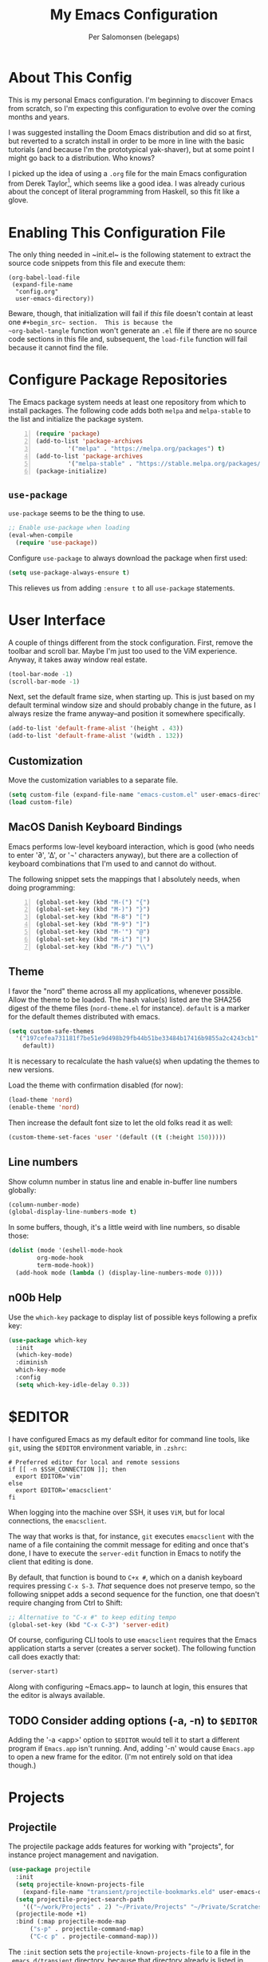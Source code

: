 #+TITLE: My Emacs Configuration
#+AUTHOR: Per Salomonsen (belegaps)

* About This Config

This is my personal Emacs configuration.  I'm beginning to discover
Emacs from scratch, so I'm expecting this configuration to evolve over
the coming months and years.

I was suggested installing the Doom Emacs distribution and did so at
first, but reverted to a scratch install in order to be more in line
with the basic tutorials (and because I'm the prototypical
yak-shaver), but at some point I might go back to a distribution.  Who
knows?

I picked up the idea of using a ~.org~ file for the main Emacs
configuration from Derek Taylor[fn:1], which seems like a good idea.
I was already curious about the concept of literal programming from
Haskell, so this fit like a glove.

* Enabling This Configuration File

The only thing needed in ~init.el~ is the following statement to
extract the source code snippets from this file and execute them:

#+begin_example
(org-babel-load-file
 (expand-file-name
  "config.org"
  user-emacs-directory))
#+end_example

Beware, though, that initialization will fail if /this/ file doesn't
contain at least one ~#+begin_src~ section.  This is because the
~org-babel-tangle~ function won't generate an ~.el~ file if there are
no source code sections in this file and, subsequent, the ~load-file~
function will fail because it cannot find the file.

* Configure Package Repositories

The Emacs package system needs at least one repository from which to
install packages.  The following code adds both ~melpa~ and
~melpa-stable~ to the list and initialize the package system.

#+begin_src emacs-lisp -n
  (require 'package)
  (add-to-list 'package-archives
	       '("melpa" . "https://melpa.org/packages") t)
  (add-to-list 'package-archives
	       '("melpa-stable" . "https://stable.melpa.org/packages/") t)
  (package-initialize)
#+end_src

** ~use-package~

~use-package~ seems to be the thing to use.

#+begin_src emacs-lisp
  ;; Enable use-package when loading
  (eval-when-compile
    (require 'use-package))
#+end_src

Configure ~use-package~ to always download the package when first
used:

#+begin_src emacs-lisp
  (setq use-package-always-ensure t)
#+end_src

This relieves us from adding ~:ensure t~ to all ~use-package~
statements.

* User Interface

A couple of things different from the stock configuration.  First,
remove the toolbar and scroll bar.  Maybe I'm just too used to the
ViM experience.  Anyway, it takes away window real estate.

#+begin_src emacs-lisp
  (tool-bar-mode -1)
  (scroll-bar-mode -1)
#+end_src

Next, set the default frame size, when starting up.  This is just
based on my default terminal window size and should probably change in
the future, as I always resize the frame anyway--and position it
somewhere specifically.

#+begin_src emacs-lisp
  (add-to-list 'default-frame-alist '(height . 43))
  (add-to-list 'default-frame-alist '(width . 132))
#+end_src

** Customization

Move the customization variables to a separate file.

#+begin_src emacs-lisp
  (setq custom-file (expand-file-name "emacs-custom.el" user-emacs-directory))
  (load custom-file)
#+end_src

** MacOS Danish Keyboard Bindings

Emacs performs low-level keyboard interaction, which is good (who
needs to enter '∂', '∆', or '¬' characters anyway), but there are a
collection of keyboard combinations that I'm used to and cannot do
without.

The following snippet sets the mappings that I absolutely needs, when
doing programming:

#+begin_src emacs-lisp +n 1
  (global-set-key (kbd "M-(") "{")
  (global-set-key (kbd "M-)") "}")
  (global-set-key (kbd "M-8") "[")
  (global-set-key (kbd "M-9") "]")
  (global-set-key (kbd "M-'") "@")
  (global-set-key (kbd "M-i") "|")
  (global-set-key (kbd "M-/") "\\")
#+end_src

** Theme

I favor the "nord" theme across all my applications, whenever
possible.  Allow the theme to be loaded.  The hash value(s) listed are
the SHA256 digest of the theme files (~nord-theme.el~ for instance).
~default~ is a marker for the default themes distributed with emacs.

#+begin_src emacs-lisp
  (setq custom-safe-themes
	'("197cefea731181f7be51e9d498b29fb44b51be33484b17416b9855a2c4243cb1"
	  default))
#+end_src

It is necessary to recalculate the hash value(s) when updating the
themes to new versions.

Load the theme with confirmation disabled (for now):

#+begin_src emacs-lisp
  (load-theme 'nord)
  (enable-theme 'nord)
#+end_src

Then increase the default font size to let the old folks read it as
well:

#+begin_src emacs-lisp
  (custom-theme-set-faces 'user '(default ((t (:height 150)))))
#+end_src

** Line numbers

Show column number in status line and enable in-buffer line numbers
globally:

#+begin_src emacs-lisp
  (column-number-mode)
  (global-display-line-numbers-mode t)
#+end_src

In some buffers, though, it's a little weird with line numbers, so
disable those:

#+begin_src emacs-lisp
  (dolist (mode '(eshell-mode-hook
		  org-mode-hook
		  term-mode-hook))
    (add-hook mode (lambda () (display-line-numbers-mode 0))))
#+end_src

** n00b Help

Use the ~which-key~ package to display list of possible keys following
a prefix key:

#+begin_src emacs-lisp
  (use-package which-key
    :init
    (which-key-mode)
    :diminish
    which-key-mode
    :config
    (setq which-key-idle-delay 0.3))
#+end_src

* $EDITOR

I have configured Emacs as my default editor for command line tools,
like ~git~, using the ~$EDITOR~ environment variable, in ~.zshrc~:

#+begin_src shell-script
# Preferred editor for local and remote sessions
if [[ -n $SSH_CONNECTION ]]; then
  export EDITOR='vim'
else
  export EDITOR='emacsclient'
fi
#+end_src

When logging into the machine over SSH, it uses ~ViM~, but for local
connections, the ~emacsclient~.

The way that works is that, for instance, ~git~ executes ~emacsclient~
with the name of a file containing the commit message for editing and
once that's done, I have to execute the ~server-edit~ function in
Emacs to notify the client that editing is done.

By default, that function is bound to ~C+x #~, which on a danish
keyboard requires pressing ~C-x S-3~.  /That/ sequence does not
preserve tempo, so the following snippet adds a second sequence for
the function, one that doesn't require changing from Ctrl to Shift:

#+begin_src emacs-lisp
  ;; Alternative to "C-x #" to keep editing tempo
  (global-set-key (kbd "C-x C-3") 'server-edit)
#+end_src

# Client/server Mode

Of course, configuring CLI tools to use ~emacsclient~ requires that
the Emacs application starts a server (creates a server socket).  The
following function call does exactly that:

#+begin_src emacs-lisp
  (server-start)
#+end_src

Along with configuring ~Emacs.app~ to launch at login, this ensures
that the editor is always available.

** TODO Consider adding options (-a, -n) to ~$EDITOR~

Adding the '-a <app>' option to ~$EDITOR~ would tell it to start a
different program if ~Emacs.app~ isn't running.  And, adding '-n'
would cause ~Emacs.app~ to open a new frame for the editor.  (I'm not
entirely sold on that idea though.)

* Projects

** Projectile

The projectile package adds features for working with "projects", for
instance project management and navigation.

#+begin_src emacs-lisp
  (use-package projectile
    :init
    (setq projectile-known-projects-file
	  (expand-file-name "transient/projectile-bookmarks.eld" user-emacs-directory))
    (setq projectile-project-search-path
	  '(("~/work/Projects" . 2) "~/Private/Projects" "~/Private/Scratches" "~/.emacs.d"))
    (projectile-mode +1)
    :bind (:map projectile-mode-map
		("s-p" . projectile-command-map)
		("C-c p" . projectile-command-map)))
#+end_src

The ~:init~ section sets the ~projectile-known-projects-file~ to a
file in the ~.emacs.d/transient~ directory, because that directory
already is listed in ~.gitignore~ and I don't want the known projects
list in version control (it's probably only relevant per computer
anyway).

It also defines the search path for projects to include both work and
private projects.

And, finally, it turns on ~projectile-mode~.

* Bug References

The ~bug-reference-mode~ generates an overlay in the editor, when the
file contains references to issues.  For now, it is enabled on
~org-mode~ using:

#+begin_src emacs-lisp
  (add-hook 'org-mode-hook 'bug-reference-mode)
#+end_src

In order to configure it, we need to set the
~bug-reference-bug-regexp~ and ~bug-reference-url-format~ variables.
One is a regular expression to recognise issue tokens, the other is
the format for generating the URL of the link.

But with different trackers used in different projects, I'll configure
those variables as per-directory local variables.  Since we're using
JIRA at work, I'll put a ~.dir-locals.el~ file at the base of the
directory used for work and configure the variables in there:

#+begin_example
  ((org-mode . (
     (bug-reference-bug-regexp . "\\b\\(\\([A-Za-z][A-Za-z0-9]\\{1,10\\}-[0-9]+\\)\\)")
     (bug-reference-url-format . "https://<jira-server>/browse/%s"))))
#+end_example

* Org Mode

Configuring ~org-mode~ improves readability (in Emacs) of .org files.
The initial setup is inspired by Diego Zamboni's article on beatifying
Org mode[fn:2].

** Markup

First, hide emphasis markers for /italic/, *bold*, =verbatim=, ~code~, and
_underlined_ text (and, "if you must"[fn:3], +strike-through+).

#+begin_src emacs-lisp
  (setq org-hide-emphasis-markers t)
#+end_src

** Lists

Next, change the display of list bullets to a centered dot:

#+begin_src emacs-lisp
  (font-lock-add-keywords 'org-mode
			'(("^ *\\([-]\\) " (0 (prog1 () (compose-region (match-beginning 1) (match-end 1) "•"))))))
#+end_src

I don't know if this works with nested lists or if nested lists are
supported.

** Headers

Add (better) bullets for headers:

#+begin_src emacs-lisp
  (use-package org-bullets
    :config
    (add-hook 'org-mode-hook (lambda () (org-bullets-mode 1))))
#+end_src

And set the font (and size) of headers:

#+begin_src emacs-lisp
  (let* ((variable-tuple
	(cond ((x-list-fonts "ETBembo")         '(:font "ETBembo"))
	      ((x-list-fonts "Source Sans Pro") '(:font "Source Sans Pro"))
	      ((x-list-fonts "PT Sans")         '(:font "PT Sans"))
	      ((x-list-fonts "Verdana")         '(:font "Verdana"))
	      ((x-family-fonts "Sans Serif")    '(:family "Sans Serif"))
	      (nil (warn "Cannot find a Sans Serif Font.  Install Source Sans Pro."))))
       (base-font-color     (face-foreground 'default nil 'default))
       (headline           `(:inherit default :weight bold :foreground ,base-font-color)))

  (custom-theme-set-faces
   'user
   `(org-level-8 ((t (,@headline ,@variable-tuple))))
   `(org-level-7 ((t (,@headline ,@variable-tuple))))
   `(org-level-6 ((t (,@headline ,@variable-tuple))))
   `(org-level-5 ((t (,@headline ,@variable-tuple))))
   `(org-level-4 ((t (,@headline ,@variable-tuple :height 1.1))))
   `(org-level-3 ((t (,@headline ,@variable-tuple :height 1.25))))
   `(org-level-2 ((t (,@headline ,@variable-tuple :height 1.5))))
   `(org-level-1 ((t (,@headline ,@variable-tuple :height 1.75))))
   `(org-document-title ((t (,@headline ,@variable-tuple :height 2.0 :underline nil))))))
#+end_src

* Footnotes

[fn:1] Derek Taylor runs the [[https://www.youtube.com/c/DistroTube][DistroTube]] channel on YouTube.  His
configuration can be found on [[https://gitlab.com/dwt1/dotfiles][GitLab]].

[fn:2] Diego Zamboni runs the website [[https://zzamboni.org][zamboni.org]] and the initial
configurations for my own Org mode are taken from the article
[[https://zzamboni.org/post/beautifying-org-mode-in-emacs/][Beautifying Org Mode in Emacs]].

[fn:3]  The quote is from [[https://orgmode.org/org.html#Emphasis-and-Monospace][The Org manual]], where not much love is lost
for strikethrough.
